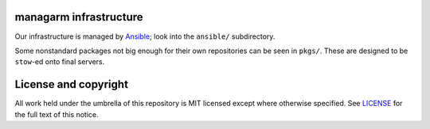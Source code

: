 managarm infrastructure
=======================
Our infrastructure is managed by Ansible_; look into the ``ansible/``
subdirectory.

Some nonstandard packages not big enough for their own repositories can be seen
in ``pkgs/``. These are designed to be ``stow``-ed onto final servers.

.. _Ansible: https://ansible.com/

License and copyright
=====================
All work held under the umbrella of this repository is MIT licensed except
where otherwise specified. See LICENSE_ for the full text of this notice.

.. _LICENSE: ./LICENSE
